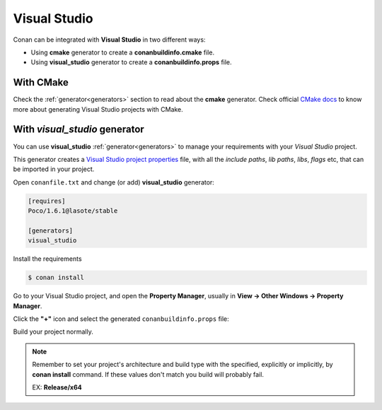 .. _visual_studio:


Visual Studio
=============

|visual_logo| 


Conan can be integrated with **Visual Studio** in two different ways:

- Using **cmake** generator to create a **conanbuildinfo.cmake** file.
- Using **visual_studio** generator to create a  **conanbuildinfo.props** file.


With CMake
----------

Check the :ref:`generator<generators>` section to read about the **cmake** generator.
Check official `CMake docs`_ to know more about generating Visual Studio projects with CMake.


.. _`CMake docs`: https://cmake.org/cmake/help/v3.0/manual/cmake-generators.7.html

With *visual_studio* generator
------------------------------



You can use **visual_studio**  :ref:`generator<generators>` to manage your requirements with your *Visual Studio*  project.


.. |visual_logo| image:: ../images/visual-studio-logo.png


This generator creates a `Visual Studio project properties`_ file, with all the *include paths*, *lib paths*, *libs*, *flags* etc, that can be imported in your project.

.. _`Visual Studio project properties`: https://msdn.microsoft.com/en-us/library/669zx6zc.aspx

Open ``conanfile.txt`` and change (or add) **visual_studio** generator:

    
.. code-block:: text

   [requires]
   Poco/1.6.1@lasote/stable
   
   [generators]
   visual_studio

Install the requirements

.. code-block:: bash

   $ conan install
   
Go to your Visual Studio project, and open the **Property Manager**, usually in **View -> Other Windows -> Property Manager**.

.. image:: ../images/property_manager.png

Click the **"+"** icon and select the generated ``conanbuildinfo.props`` file:

.. image::  ../images/property_manager2.png

Build your project normally.

.. note::
    
    Remember to set your project's architecture and build type with the specified, explicitly or implicitly, by **conan install** command.
    If these values don't match you build will probably fail.

    EX: **Release/x64**    
    